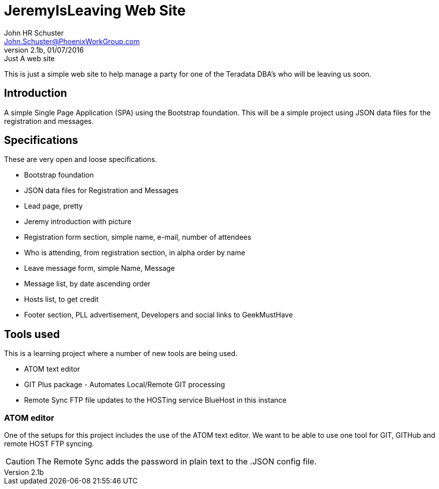 = JeremyIsLeaving Web Site
John HR Schuster <John.Schuster@PhoenixWorkGroup.com>
V2.1b,01/07/2016:Just A web site

This is just a simple web site to help manage a party for one of the Teradata DBA's who will be leaving us soon.

== Introduction

A simple Single Page Application (SPA) using the Bootstrap foundation.
This will be a simple project using JSON data files for the registration and messages.

== Specifications

These are very open and loose specifications.

* Bootstrap foundation
* JSON data files for Registration and Messages
* Lead page, pretty
* Jeremy introduction with picture
* Registration form section, simple name, e-mail, number of attendees
* Who is attending, from registration section, in alpha order by name
* Leave message form, simple  Name, Message
* Message list, by date ascending order
* Hosts list, to get credit
* Footer section, PLL advertisement, Developers and social links to GeekMustHave

== Tools used

This is a learning project where a number of new tools are being used.

* ATOM text editor
* GIT Plus package - Automates Local/Remote GIT processing
* Remote Sync  FTP file updates  to the HOSTing service  BlueHost in this instance


=== ATOM editor
One of the setups for this project includes the use of the ATOM text editor.
We want to be able to use one tool for GIT, GITHub and remote HOST FTP syncing.

CAUTION:  The Remote Sync adds the password in plain text to the .JSON config file.
